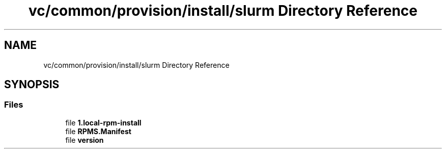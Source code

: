 .TH "vc/common/provision/install/slurm Directory Reference" 3 "Mon Mar 23 2020" "HPC Collaboratory" \" -*- nroff -*-
.ad l
.nh
.SH NAME
vc/common/provision/install/slurm Directory Reference
.SH SYNOPSIS
.br
.PP
.SS "Files"

.in +1c
.ti -1c
.RI "file \fB1\&.local\-rpm\-install\fP"
.br
.ti -1c
.RI "file \fBRPMS\&.Manifest\fP"
.br
.ti -1c
.RI "file \fBversion\fP"
.br
.in -1c
